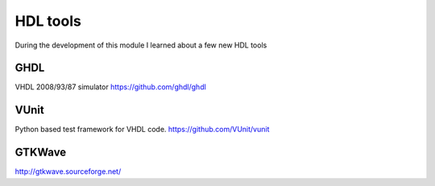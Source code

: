 HDL tools
=========

During the development of this module I learned about a few new HDL tools

GHDL
''''

VHDL 2008/93/87 simulator
https://github.com/ghdl/ghdl

VUnit
'''''

Python based test framework for VHDL code.
https://github.com/VUnit/vunit

GTKWave
'''''''

http://gtkwave.sourceforge.net/

